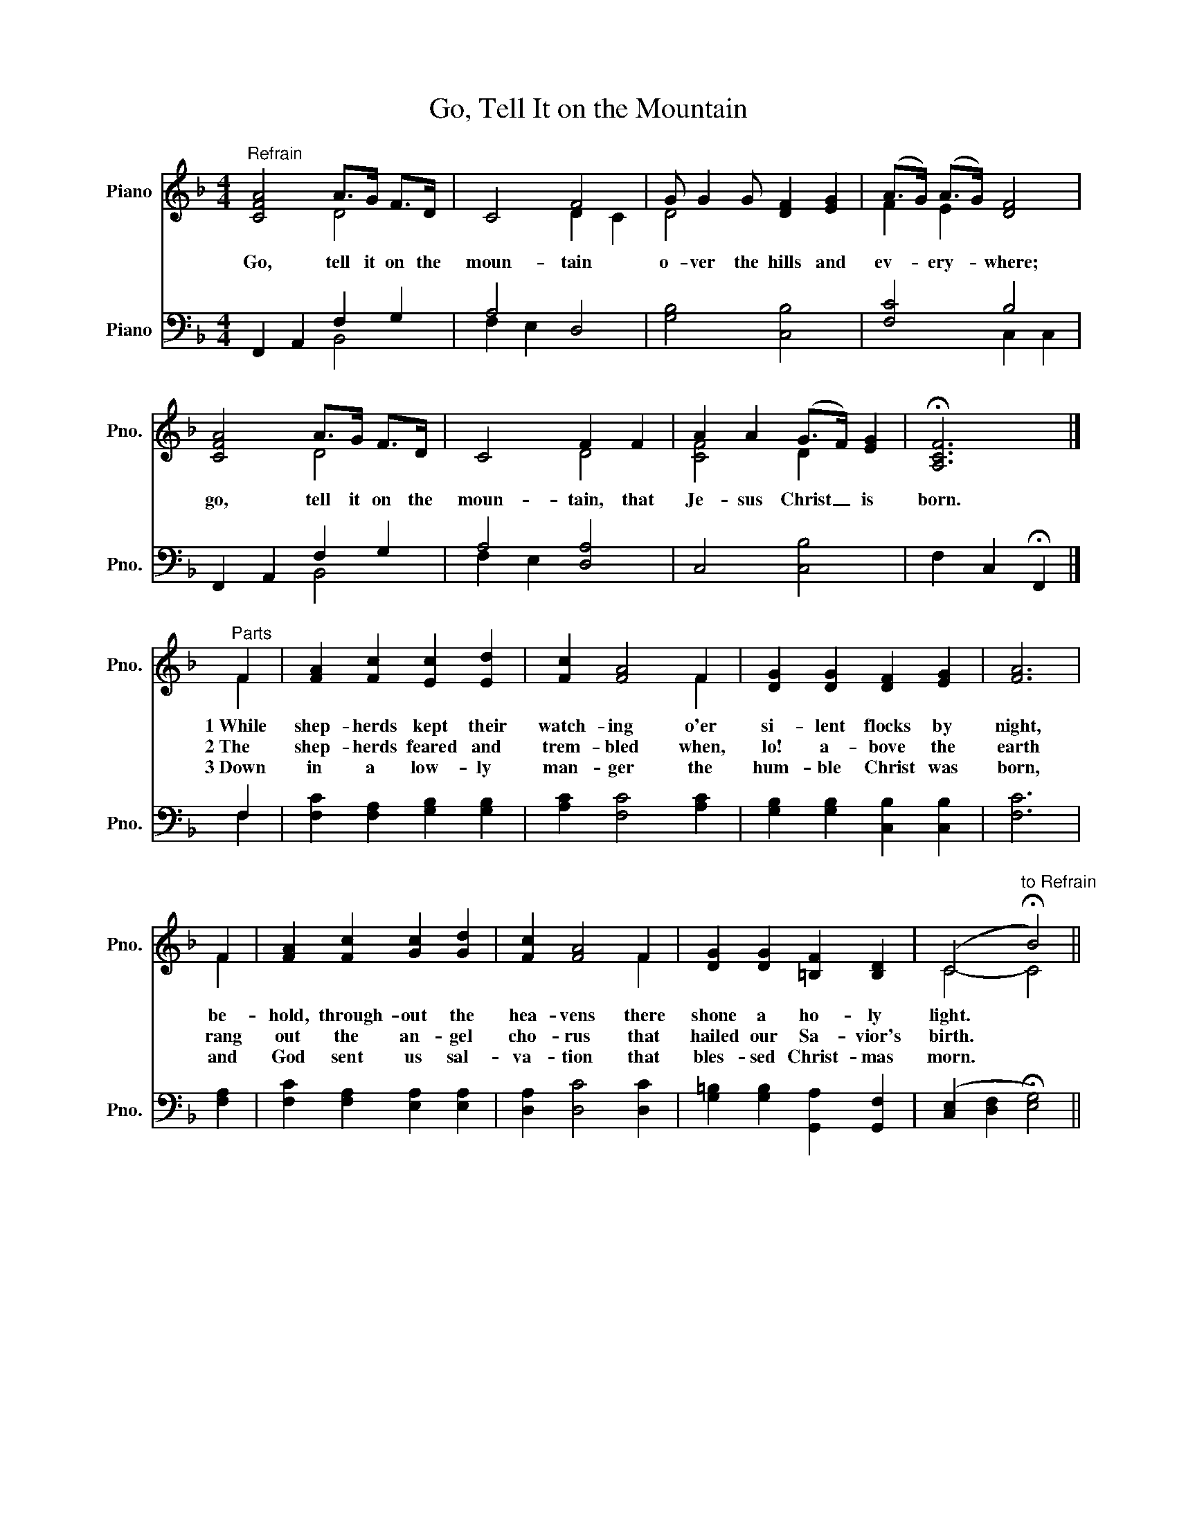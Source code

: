 X:1
T:Go, Tell It on the Mountain
%%score ( 1 2 ) ( 3 4 )
L:1/4
M:4/4
I:linebreak $
K:F
V:1 treble nm="Piano" snm="Pno."
V:2 treble 
V:3 bass nm="Piano" snm="Pno."
V:4 bass 
V:1
"^Refrain" [CFA]2 A/>G/ F/>D/ | C2 F2 | G/ G G/ [DF] [EG] | (A/>G/) (A/>G/) [DF]2 |$ %4
w: Go, tell it on the|moun- tain|o- ver the hills and|ev- * ery- * where;|
w: ||||
w: ||||
 [CFA]2 A/>G/ F/>D/ | C2 F F | A A (G/>F/) [EG] | !fermata![A,CF]3 |]$"^Parts" F | %9
w: go, tell it on the|moun- tain, that|Je- sus Christ _ is|born.|1~While|
w: ||||2~The|
w: ||||3~Down|
 [FA] [Fc] [Ec] [Ed] | [Fc] [FA]2 F | [DG] [DG] [DF] [EG] | [FA]3 |$ F | [FA] [Fc] [Gc] [Gd] | %15
w: shep- herds kept their|watch- ing o'er|si- lent flocks by|night,|be-|hold, through- out the|
w: shep- herds feared and|trem- bled when,|lo! a- bove the|earth|rang|out the an- gel|
w: in a low- ly|man- ger the|hum- ble Christ was|born,|and|God sent us sal-|
 [Fc] [FA]2 F | [DG] [DG] [=B,F] [B,D] | (C2"^to Refrain" !fermata!B2) || %18
w: hea- vens there|shone a ho- ly|light. *|
w: cho- rus that|hailed our Sa- vior's|birth. *|
w: va- tion that|bles- sed Christ- mas|morn. *|
V:2
 x2 D2 | x2 D C | D2 x2 | F E x2 |$ x2 D2 | x2 D2 | [CF]2 D x | x3 |]$ F | x4 | x3 F | x4 | x3 |$ %13
 F | x4 | x3 F | x4 | C2- C2 || %18
V:3
 F,, A,, F, G, | A,2 D,2 | [G,B,]2 [C,B,]2 | [F,C]2 B,2 |$ F,, A,, F, G, | A,2 [D,A,]2 | %6
 C,2 [C,B,]2 | F, C, !fermata!F,, |]$ F, | [F,C] [F,A,] [G,B,] [G,B,] | [A,C] [F,C]2 [A,C] | %11
 [G,B,] [G,B,] [C,B,] [C,B,] | [F,C]3 |$ [F,A,] | [F,C] [F,A,] [E,A,] [E,A,] | %15
 [D,A,] [D,C]2 [D,C] | [G,=B,] [G,B,] [G,,A,] [G,,F,] | ([C,E,] [D,F,] !fermata![E,G,]2) || %18
V:4
 x2 B,,2 | F, E, x2 | x4 | x2 C, C, |$ x2 B,,2 | F, E, x2 | x4 | x3 |]$ F, | x4 | x4 | x4 | x3 |$ %13
 x | x4 | x4 | x4 | x4 || %18
